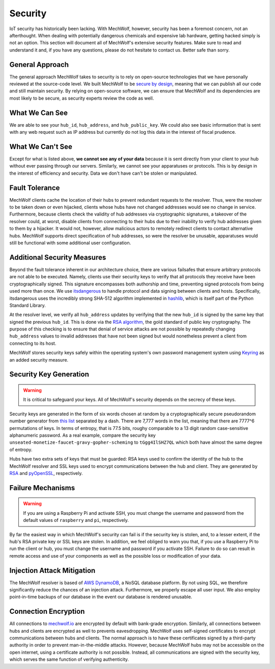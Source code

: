 Security
========

IoT security has historically been lacking. With MechWolf, however, security has
been a foremost concern, not an afterthought. When dealing with potentially
dangerous chemicals and expensive lab hardware, getting hacked simply is not an
option. This section will document all of MechWolf's extensive security
features. Make sure to read and understand it and, if you have any questions,
please do not hesitate to contact us. Better safe than sorry.

General Approach
----------------

The general approach MechWolf takes to security is to rely on open-source
technologies that we have personally reviewed at the source-code level. We built
MechWolf to be `secure by design
<https://en.wikipedia.org/wiki/Secure_by_design>`_, meaning that we can publish
all our code and still maintain security. By relying on open-source software, we
can ensure that MechWolf and its dependencies are most likely to be secure, as
security experts review the code as well.

What We Can See
---------------

We are able to see your ``hub_id``, ``hub_address``, and ``hub_public_key``. We
could also see basic information that is sent with any web request such as IP
address but currently do not log this data in the interest of fiscal prudence.

What We Can't See
-----------------

Except for what is listed above, **we cannot see any of your data** because it
is sent directly from your client to your hub without ever passing through our
servers. Similarly, we cannot see your apparatuses or protocols. This is by
design in the interest of efficiency and security. Data we don't have can't be
stolen or manipulated.

Fault Tolerance
---------------

MechWolf clients cache the location of their hubs to prevent redundant requests
to the resolver. Thus, were the resolver to be taken down or even hijacked,
clients whose hubs have not changed addresses would see no change in service.
Furthermore, because clients check the validity of hub addresses via
cryptographic signatures, a takeover of the resolver could, at worst, disable
clients from connecting to their hubs due to their inability to verify hub
addresses given to them by a hijacker. It would not, however, allow malicious
actors to remotely redirect clients to contact alternative hubs. MechWolf
supports direct specification of hub addresses, so were the resolver be unusable,
apparatuses would still be functional with some additional user configuration.

Additional Security Measures
----------------------------

Beyond the fault tolerance inherent in our architecture choice, there are
various failsafes that ensure arbitrary protocols are not able to be executed.
Namely, clients use their security keys to verify that all protocols they
receive have been cryptographically signed. This signature encompasses both
authorship and time, preventing signed protocols from being used more than once.
We use `itsdangerous <http://pythonhosted.org/itsdangerous/>`_ to handle
protocol and data signing between clients and hosts. Specifically, itsdangerous
uses the incredibly strong SHA-512 algorithm implemented in `hashlib
<https://docs.python.org/3/library/hashlib.html>`_, which is itself part of the
Python Standard Library.

At the resolver level, we verify all ``hub_address`` updates by verifying that
the new ``hub_id`` is signed by the same key that signed the previous
``hub_id``. This is done via the `RSA algorithm
<https://github.com/sybrenstuvel/python-rsa/>`_, the gold standard of public key
cryptography. The purpose of this checking is to ensure that denial of service
attacks are not possible by repeatedly changing ``hub_address`` values to
invalid addresses that have not been signed but would nonetheless prevent a
client from connecting to its host.

MechWolf stores security keys safely within the operating system's own password
management system using `Keyring <https://github.com/jaraco/keyring>`_ as an
added security measure.

Security Key Generation
-----------------------

.. Warning::

    It is critical to safeguard your keys. All of MechWolf's security depends on
    the secrecy of these keys.

Security keys are generated in the form of six words chosen at random by a
cryptographically secure pseudorandom number generator from `this list
<https://github.com/redacted/XKCD-password-generator/blob/master/xkcdpass/static/eff-long>`_
separated by a dash. There are 7,777 words in the list, meaning that there are
7777^6 permutations of keys. In terms of entropy, that is 77.5 bits, roughy
comparable to a 13 digit random case-sensitive alphanumeric password. As a real
example, compare the security key
``unseated-monetize-faucet-gravy-gopher-scheming`` to ``tGgg4IlSHZ7QL`` which
both have almost the same degree of entropy.

Hubs have two extra sets of keys that must be guarded: RSA keys used to confirm
the identity of the hub to the MechWolf resolver and SSL keys used to encrypt
communications between the hub and client. They are generated by `RSA
<https://stuvel.eu/rsa>`_ and `pyOpenSSL <https://pyopenssl.org/en/stable/>`_,
respectively.

Failure Mechanisms
------------------

.. warning::

    If you are using a Raspberry Pi and activate SSH, you must change the
    username and password from the default values of ``raspberry`` and ``pi``,
    respectively.

By far the easiest way in which MechWolf's security can fail is if the security
key is stolen, and, to a lesser extent, if the hub's RSA private key or SSL keys
are stolen. In addition, we feel obliged to warn you that, if you use a
Raspberry Pi to run the client or hub, you must change the username and password
if you activate SSH. Failure to do so can result in remote access and use of
your components as well as the possible loss or modification of your data.

Injection Attack Mitigation
---------------------------

The MechWolf resolver is based of `AWS DynamoDB
<https://aws.amazon.com/dynamodb/>`_, a NoSQL database platform. By not using
SQL, we therefore significantly reduce the chances of an injection attack.
Furthermore, we properly escape all user input. We also employ point-in-time
backups of our database in the event our database is rendered unusable.

Connection Encryption
---------------------

All connections to `mechwolf.io <https://www.mechwolf.io>`_ are encrypted by
default with bank-grade encryption. Similarly, all connections between hubs and
clients are encrypted as well to prevents eavesdropping. MechWolf uses
self-signed certificates to encrypt communications between hubs and clients. The
normal approach is to have these certificates signed by a third-party authority
in order to prevent man-in-the-middle attacks. However, because MechWolf hubs
may not be accessible on the open internet, using a certificate authority is not
possible. Instead, all communications are signed with the security key, which
serves the same function of verifying authenticity.
